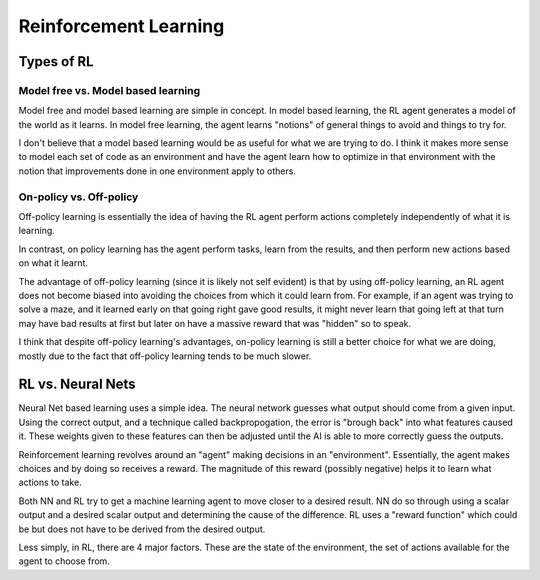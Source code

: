 Reinforcement Learning
======================


Types of RL
-----------

Model free vs. Model based learning
~~~~~~~~~~~~~~~~~~~~~~~~~~~~~~~~~~~

Model free and model based learning are simple in concept.
In model based learning, the RL agent generates a model of the
world as it learns. In model free learning, the agent learns
"notions" of general things to avoid and things to try for.

I don't believe that a model based learning would be as useful
for what we are trying to do. I think it makes more sense to
model each set of code as an environment and have the agent
learn how to optimize in that environment with the notion that
improvements done in one environment apply to others.


On-policy vs. Off-policy
~~~~~~~~~~~~~~~~~~~~~~~~

Off-policy learning is essentially the idea of having the RL
agent perform actions completely independently of what it is
learning.

In contrast, on policy learning has the agent perform tasks,
learn from the results, and then perform new actions based
on what it learnt.

The advantage of off-policy learning (since it is likely not
self evident) is that by using off-policy learning, an RL agent
does not become biased into avoiding the choices from which it
could learn from. For example, if an agent was trying to solve
a maze, and it learned early on that going right gave good
results, it might never learn that going left at that turn
may have bad results at first but later on have a massive
reward that was "hidden" so to speak.

I think that despite off-policy learning's advantages, on-policy
learning is still a better choice for what we are doing, mostly
due to the fact that off-policy learning tends to be much slower.

RL vs. Neural Nets
------------------

Neural Net based learning uses a simple idea. The neural network
guesses what output should come from a given input. Using the
correct output, and a technique called backpropogation, the error
is "brough back" into what features caused it. These weights given
to these features can then be adjusted until the AI is able to more
correctly guess the outputs.

Reinforcement learning revolves around an "agent" making decisions
in an "environment". Essentially, the agent makes choices and by
doing so receives a reward. The magnitude of this reward (possibly
negative) helps it to learn what actions to take.

Both NN and RL try to get a machine learning agent to move closer
to a desired result. NN do so through using a scalar output and
a desired scalar output and determining the cause of the difference.
RL uses a "reward function" which could be but does not have to be
derived from the desired output.

Less simply, in RL, there are 4 major factors. These are the state
of the environment, the set of actions available for the agent to
choose from. 
